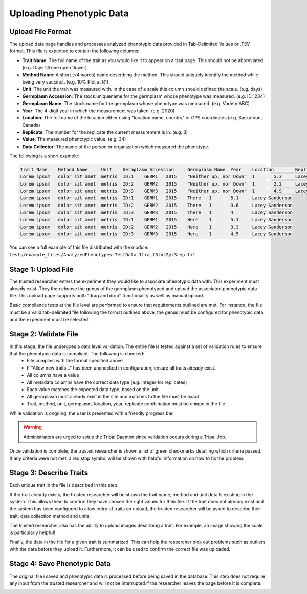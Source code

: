 Uploading Phenotypic Data
==========================

Upload File Format
-------------------

The upload data page handles and processes analyzed phenotypic data provided in Tab-Delimited Values or .TSV format. This file is expected to contain the following columns:

- **Trait Name**: The full name of the trait as you would like it to appear on a trait page. This should not be abbreviated. (e.g. Days till one open flower)
- **Method Name**: A short (<4 words) name describing the method. This should uniquely identify the method while being very succinct. (e.g. 10% Plot at R1)
- **Unit**: The unit the trait was measured with. In the case of a scale this column should defined the scale. (e.g. days)
- **Germplasm Accession**: The stock.uniquename for the germplasm whose phenotype was measured. (e.g. ID:1234)
- **Germplasm Name**: The stock.name for the germplasm whose phenotype was measured. (e.g. Variety ABC)
- **Year**: The 4-digit year in which the measurement was taken. (e.g. 2020)
- **Location**: The full name of the location either using "location name, country" or GPS coordinates (e.g. Saskatoon, Canada)
- **Replicate**: The number for the replicate the current measurement is in. (e.g. 3)
- **Value**: The measured phenotypic value. (e.g. 34)
- **Data Collector**: The name of the person or organization which measured the phenotype.

The following is a short example:

.. code-block:: none

  Trait Name	Method Name	Unit	Germplasm Accession	Germplasm Name	Year	Location	Replicate	Value	Data Collector
  Lorem ipsum	dolor sit amet	metris	ID:1	GERM1	2015	"Neither up, nor Down"	1	5.3	Lacey Sanderson
  Lorem ipsum	dolor sit amet	metris	ID:2	GERM2	2015	"Neither up, nor Down"	1	2.2	Lacey Sanderson
  Lorem ipsum	dolor sit amet	metris	ID:3	GERM3	2015	"Neither up, nor Down"	1	4.9	Lacey Sanderson
  Lorem ipsum	dolor sit amet	metris	ID:1	GERM1	2015	There	1	5.1	Lacey Sanderson
  Lorem ipsum	dolor sit amet	metris	ID:2	GERM2	2015	There	1	3.6	Lacey Sanderson
  Lorem ipsum	dolor sit amet	metris	ID:3	GERM3	2015	There	1	4	Lacey Sanderson
  Lorem ipsum	dolor sit amet	metris	ID:1	GERM1	2015	Here	1	5.1	Lacey Sanderson
  Lorem ipsum	dolor sit amet	metris	ID:2	GERM2	2015	Here	1	3.3	Lacey Sanderson
  Lorem ipsum	dolor sit amet	metris	ID:3	GERM3	2015	Here	1	4.5	Lacey Sanderson

You can see a full example of this file distributed with the module: ``tests/example_files/AnalyzedPhenotypes-TestData-1trait3loc2yr3rep.txt``.

Stage 1: Upload File
----------------------

The trusted researcher enters the experiment they would like to associate phenotypic data with. This experiment must already exist. They then choose the genus of the germplasm phenotyped and upload the associated phenotypic data file. This upload page supports both "drag and drop" functionality as well as manual upload.

.. image:: loading.2.stage-1.png

.. image:: loading.3.stage-1.drag-drop.png

Basic compliance tests at the file level are performed to ensure that requirements outlined are met. For instance, the file must be a valid tab-delimited file following the format outlined above, the genus must be configured for phenotypic data and the experiment must be selected.

Stage 2: Validate File
------------------------

In this stage, the file undergoes a data level validation. The entire file is tested against a set of validation rules to ensure that the phenotypic data is compliant. The following is checked:
  - File complies with the format specified above
  - If "Allow new traits..." has been unchecked in configuration, ensure all traits already exist.
  - All columns have a value
  - All metadata columns have the correct data type (e.g. integer for replicates)
  - Each value matches the expected data type, based on the unit
  - All germplasm must already exist in the site and matches to the file must be exact
  - Trait, method, unit, germplasm, location, year, replicate combination must be unique in the file

While validation is ongoing, the user is presented with a friendly progress bar.

.. image:: loading.4.stage-2.png

.. warning::
  Administrators are urged to setup the Tripal Daemon since validation occurs during a Tripal Job.

Once validation is complete, the trusted researcher is shown a list of green checkmarks detailing which criteria passed. If any criteria were not met, a red stop symbol will be shown with helpful information on how to fix the problem.

Stage 3: Describe Traits
--------------------------

Each unique trait in the file is described in this step.

.. image:: loading.5.stage-3.intro.png

If the trait already exists, the trusted researcher will be shown the trait name, method and unit details existing in the system. This allows them to confirm they have chosen the right values for their file. If the trait does not already exist and the system has been configured to allow entry of traits on upload, the trusted researcher will be asked to describe their trait, data collection method and units.

.. image:: loading.6.stage-3.trait.png

The trusted researcher also has the ability to upload images describing a trait. For example, an image showing the scale is particularly helpful!

.. image:: loading.7.stage-3.photo.png

Finally, the data in the file for a given trait is summarized. This can help the researcher pick out problems such as outliers with the data before they upload it. Furthermore, it can be used to confirm the correct file was uploaded.

.. image:: loading.8.stage-3.summary.png

Stage 4: Save Phenotypic Data
------------------------------

The original file i saved and phenotypic data is processed before being saved in the database. This step does not require any input from the trusted researcher and will not be interrupted if the researcher leaves the page before it is complete.

.. image:: loading.9.stage-4.png
